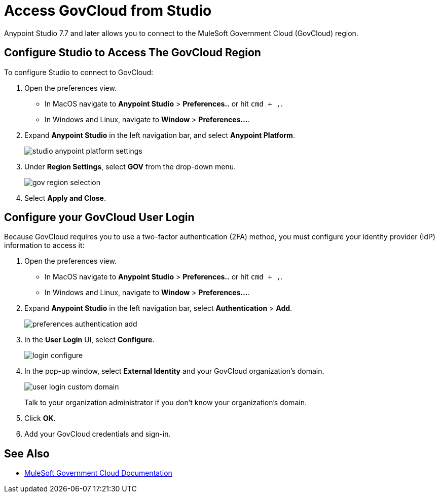 = Access GovCloud from Studio

Anypoint Studio 7.7 and later allows you to connect to the MuleSoft Government Cloud (GovCloud) region.

== Configure Studio to Access The GovCloud Region

To configure Studio to connect to GovCloud:

. Open the preferences view. +
* In MacOS navigate to *Anypoint Studio* > *Preferences..* or hit `cmd + ,`.
* In Windows and Linux, navigate to *Window* > *Preferences...*.
. Expand *Anypoint Studio* in the left navigation bar, and select *Anypoint Platform*.
+
image::studio-anypoint-platform-settings.png[]
. Under *Region Settings*, select *GOV* from the drop-down menu.
+
image::gov-region-selection.png[]
. Select *Apply and Close*.

== Configure your GovCloud User Login

Because GovCloud requires you to use a two-factor authentication (2FA) method, you must configure your identity provider (IdP) information to access it:

. Open the preferences view. +
* In MacOS navigate to *Anypoint Studio* > *Preferences..* or hit `cmd + ,`.
* In Windows and Linux, navigate to *Window* > *Preferences...*.
. Expand *Anypoint Studio* in the left navigation bar, select *Authentication* > *Add*.
+
image::preferences-authentication-add.png[]
. In the *User Login* UI, select *Configure*.
+
image::login-configure.png[]
. In the pop-up window, select *External Identity* and your GovCloud organization's domain.
+
image::user-login-custom-domain.png[]
+
Talk to your organization administrator if you don't know your organization's domain.
. Click *OK*.
. Add your GovCloud credentials and sign-in.

== See Also

* xref:gov-cloud::index.adoc[MuleSoft Government Cloud Documentation]